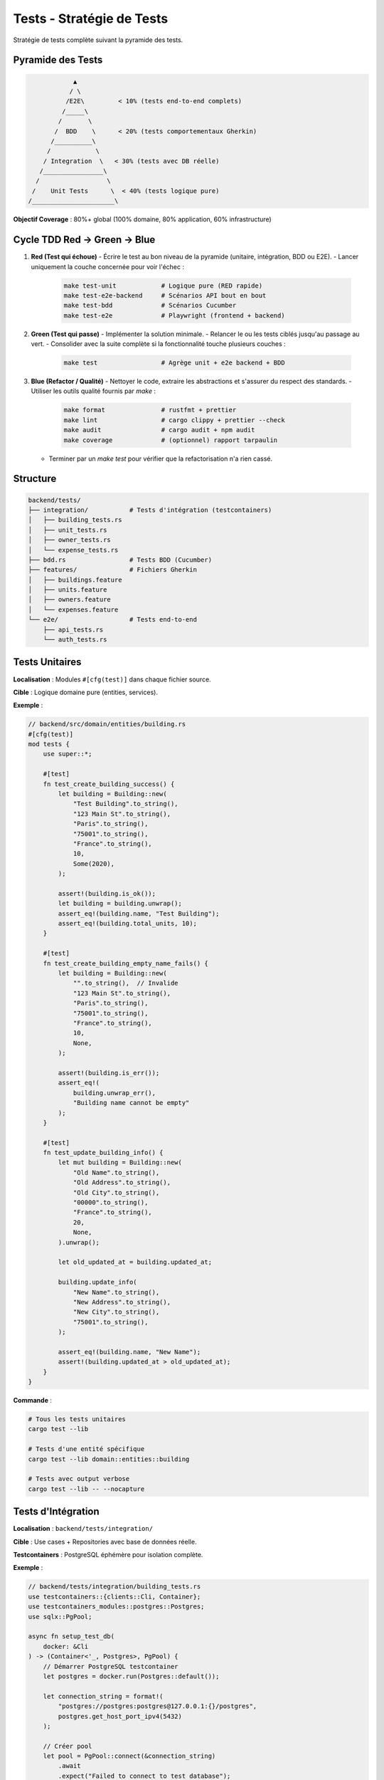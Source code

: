Tests - Stratégie de Tests
===========================

Stratégie de tests complète suivant la pyramide des tests.

Pyramide des Tests
------------------

.. code-block:: text

                 ▲
                / \
               /E2E\         < 10% (tests end-to-end complets)
              /_____\
             /       \
            /  BDD    \      < 20% (tests comportementaux Gherkin)
           /__________\
          /            \
         / Integration  \   < 30% (tests avec DB réelle)
        /________________\
       /                  \
      /    Unit Tests      \  < 40% (tests logique pure)
     /______________________\

**Objectif Coverage** : 80%+ global (100% domaine, 80% application, 60% infrastructure)

Cycle TDD Red → Green → Blue
----------------------------

1. **Red (Test qui échoue)**  
   - Écrire le test au bon niveau de la pyramide (unitaire, intégration, BDD ou E2E).  
   - Lancer uniquement la couche concernée pour voir l'échec :

     .. code-block:: bash

        make test-unit            # Logique pure (RED rapide)
        make test-e2e-backend     # Scénarios API bout en bout
        make test-bdd             # Scénarios Cucumber
        make test-e2e             # Playwright (frontend + backend)

2. **Green (Test qui passe)**  
   - Implémenter la solution minimale.  
   - Relancer le ou les tests ciblés jusqu'au passage au vert.  
   - Consolider avec la suite complète si la fonctionnalité touche plusieurs couches :

     .. code-block:: bash

        make test                 # Agrège unit + e2e backend + BDD

3. **Blue (Refactor / Qualité)**  
   - Nettoyer le code, extraire les abstractions et s'assurer du respect des standards.  
   - Utiliser les outils qualité fournis par `make` :

     .. code-block:: bash

        make format               # rustfmt + prettier
        make lint                 # cargo clippy + prettier --check
        make audit                # cargo audit + npm audit
        make coverage             # (optionnel) rapport tarpaulin

   - Terminer par un `make test` pour vérifier que la refactorisation n'a rien cassé.

Structure
---------

.. code-block:: text

   backend/tests/
   ├── integration/           # Tests d'intégration (testcontainers)
   │   ├── building_tests.rs
   │   ├── unit_tests.rs
   │   ├── owner_tests.rs
   │   └── expense_tests.rs
   ├── bdd.rs                 # Tests BDD (Cucumber)
   ├── features/              # Fichiers Gherkin
   │   ├── buildings.feature
   │   ├── units.feature
   │   ├── owners.feature
   │   └── expenses.feature
   └── e2e/                   # Tests end-to-end
       ├── api_tests.rs
       └── auth_tests.rs

Tests Unitaires
---------------

**Localisation** : Modules ``#[cfg(test)]`` dans chaque fichier source.

**Cible** : Logique domaine pure (entities, services).

**Exemple** :

.. code-block:: rust

   // backend/src/domain/entities/building.rs
   #[cfg(test)]
   mod tests {
       use super::*;

       #[test]
       fn test_create_building_success() {
           let building = Building::new(
               "Test Building".to_string(),
               "123 Main St".to_string(),
               "Paris".to_string(),
               "75001".to_string(),
               "France".to_string(),
               10,
               Some(2020),
           );

           assert!(building.is_ok());
           let building = building.unwrap();
           assert_eq!(building.name, "Test Building");
           assert_eq!(building.total_units, 10);
       }

       #[test]
       fn test_create_building_empty_name_fails() {
           let building = Building::new(
               "".to_string(),  // Invalide
               "123 Main St".to_string(),
               "Paris".to_string(),
               "75001".to_string(),
               "France".to_string(),
               10,
               None,
           );

           assert!(building.is_err());
           assert_eq!(
               building.unwrap_err(),
               "Building name cannot be empty"
           );
       }

       #[test]
       fn test_update_building_info() {
           let mut building = Building::new(
               "Old Name".to_string(),
               "Old Address".to_string(),
               "Old City".to_string(),
               "00000".to_string(),
               "France".to_string(),
               20,
               None,
           ).unwrap();

           let old_updated_at = building.updated_at;

           building.update_info(
               "New Name".to_string(),
               "New Address".to_string(),
               "New City".to_string(),
               "75001".to_string(),
           );

           assert_eq!(building.name, "New Name");
           assert!(building.updated_at > old_updated_at);
       }
   }

**Commande** :

.. code-block:: bash

   # Tous les tests unitaires
   cargo test --lib

   # Tests d'une entité spécifique
   cargo test --lib domain::entities::building

   # Tests avec output verbose
   cargo test --lib -- --nocapture

Tests d'Intégration
-------------------

**Localisation** : ``backend/tests/integration/``

**Cible** : Use cases + Repositories avec base de données réelle.

**Testcontainers** : PostgreSQL éphémère pour isolation complète.

**Exemple** :

.. code-block:: rust

   // backend/tests/integration/building_tests.rs
   use testcontainers::{clients::Cli, Container};
   use testcontainers_modules::postgres::Postgres;
   use sqlx::PgPool;

   async fn setup_test_db(
       docker: &Cli
   ) -> (Container<'_, Postgres>, PgPool) {
       // Démarrer PostgreSQL testcontainer
       let postgres = docker.run(Postgres::default());

       let connection_string = format!(
           "postgres://postgres:postgres@127.0.0.1:{}/postgres",
           postgres.get_host_port_ipv4(5432)
       );

       // Créer pool
       let pool = PgPool::connect(&connection_string)
           .await
           .expect("Failed to connect to test database");

       // Run migrations
       sqlx::migrate!()
           .run(&pool)
           .await
           .expect("Failed to run migrations");

       (postgres, pool)
   }

   #[tokio::test]
   async fn test_create_and_find_building() {
       let docker = Cli::default();
       let (_container, pool) = setup_test_db(&docker).await;

       // Créer repository
       let repo = PostgresBuildingRepository::new(pool.clone());

       // Créer building
       let building = Building::new(
           "Integration Test Building".to_string(),
           "123 Integration St".to_string(),
           "Paris".to_string(),
           "75001".to_string(),
           "France".to_string(),
           15,
           None,
       ).unwrap();

       // Sauvegarder
       let saved_building = repo.create(&building)
           .await
           .expect("Failed to create building");

       assert_eq!(saved_building.id, building.id);

       // Retrouver par ID
       let found_building = repo.find_by_id(building.id)
           .await
           .expect("Failed to find building")
           .expect("Building not found");

       assert_eq!(found_building.name, "Integration Test Building");
   }

   #[tokio::test]
   async fn test_update_building() {
       let docker = Cli::default();
       let (_container, pool) = setup_test_db(&docker).await;

       let repo = PostgresBuildingRepository::new(pool);

       // Créer
       let mut building = Building::new(
           "Original Name".to_string(),
           "Original Address".to_string(),
           "Paris".to_string(),
           "75001".to_string(),
           "France".to_string(),
           10,
           None,
       ).unwrap();

       let saved_building = repo.create(&building).await.unwrap();

       // Mettre à jour
       building.update_info(
           "Updated Name".to_string(),
           "Updated Address".to_string(),
           "Lyon".to_string(),
           "69001".to_string(),
       );

       let updated_building = repo.update(&building).await.unwrap();

       assert_eq!(updated_building.name, "Updated Name");
       assert_eq!(updated_building.city, "Lyon");
   }

   #[tokio::test]
   async fn test_delete_building() {
       let docker = Cli::default();
       let (_container, pool) = setup_test_db(&docker).await;

       let repo = PostgresBuildingRepository::new(pool);

       // Créer
       let building = Building::new(
           "To Delete".to_string(),
           "Address".to_string(),
           "City".to_string(),
           "12345".to_string(),
           "Country".to_string(),
           5,
           None,
       ).unwrap();

       let saved_building = repo.create(&building).await.unwrap();

       // Supprimer
       repo.delete(saved_building.id).await.unwrap();

       // Vérifier suppression
       let found = repo.find_by_id(saved_building.id).await.unwrap();
       assert!(found.is_none());
   }

**Commande** :

.. code-block:: bash

   # Tous les tests d'intégration
   cargo test --test integration

   # Test spécifique
   cargo test --test integration test_create_and_find_building

Stockage S3/MinIO
~~~~~~~~~~~~~~~~~

Le test ``backend/tests/storage_s3.rs`` démarre un conteneur MinIO via ``testcontainers-modules`` et
valide l'implémentation ``S3Storage`` (upload → lecture → suppression). Il vérifie également la
création automatique du bucket lorsqu'il n'existe pas encore.

.. code-block:: bash

   cargo test --test storage_s3

Monitoring Prometheus
~~~~~~~~~~~~~~~~~~~~~

Le backend expose un endpoint ``GET /metrics`` (format Prometheus) agrégé par défaut. Les opérations
de stockage sont instrumentées via des compteurs/histogrammes, ce qui permet de suivre les succès,
échecs et latences depuis la stack de monitoring (Prometheus/Grafana).

Tests BDD (Cucumber)
--------------------

**Localisation** : ``backend/tests/features/*.feature`` + ``backend/tests/bdd.rs``

**Cible** : Comportements utilisateur (Gherkin → Rust steps).

**Exemple Feature** :

.. code-block:: gherkin

   # backend/tests/features/buildings.feature
   Feature: Gestion des immeubles
     En tant que syndic
     Je veux gérer les immeubles de copropriété
     Afin de suivre mon portefeuille

     Scenario: Créer un nouvel immeuble
       Given je suis un syndic authentifié
       When je crée un immeuble avec les données suivantes:
         | name            | Résidence Les Jardins      |
         | address         | 15 Rue de la Paix          |
         | city            | Paris                      |
         | postal_code     | 75001                      |
         | country         | France                     |
         | total_units     | 45                         |
         | construction_year | 1990                     |
       Then l'immeuble est créé avec succès
       And l'immeuble contient 45 lots

     Scenario: Lister les immeubles d'un syndic
       Given je suis un syndic authentifié
       And j'ai créé 3 immeubles
       When je demande la liste de mes immeubles
       Then je reçois une liste de 3 immeubles

     Scenario: Modifier un immeuble existant
       Given je suis un syndic authentifié
       And j'ai créé un immeuble nommé "Ancien Nom"
       When je modifie le nom en "Nouveau Nom"
       Then l'immeuble a le nom "Nouveau Nom"

     Scenario: Supprimer un immeuble
       Given je suis un syndic authentifié
       And j'ai créé un immeuble
       When je supprime cet immeuble
       Then l'immeuble n'existe plus

     Scenario: Échouer à créer un immeuble avec nom vide
       Given je suis un syndic authentifié
       When je tente de créer un immeuble avec un nom vide
       Then je reçois une erreur "Building name cannot be empty"

**Implémentation Steps** :

.. code-block:: rust

   // backend/tests/bdd.rs
   use cucumber::{given, when, then, World};

   #[derive(Debug, Default, World)]
   pub struct BuildingWorld {
       auth_token: Option<String>,
       buildings: Vec<Building>,
       last_error: Option<String>,
       last_building: Option<Building>,
   }

   #[given("je suis un syndic authentifié")]
   async fn given_authenticated_syndic(world: &mut BuildingWorld) {
       // Mock JWT token
       world.auth_token = Some("mock-jwt-token".to_string());
   }

   #[when(regex = r"je crée un immeuble avec les données suivantes:")]
   async fn when_create_building(
       world: &mut BuildingWorld,
       step: &Step
   ) {
       let table = step.table.as_ref().unwrap();
       let data: HashMap<String, String> = table
           .rows
           .iter()
           .map(|row| (row[0].clone(), row[1].clone()))
           .collect();

       let building = Building::new(
           data["name"].clone(),
           data["address"].clone(),
           data["city"].clone(),
           data["postal_code"].clone(),
           data["country"].clone(),
           data["total_units"].parse().unwrap(),
           data.get("construction_year").and_then(|y| y.parse().ok()),
       );

       match building {
           Ok(b) => {
               world.last_building = Some(b.clone());
               world.buildings.push(b);
           }
           Err(e) => {
               world.last_error = Some(e);
           }
       }
   }

   #[then("l'immeuble est créé avec succès")]
   async fn then_building_created(world: &mut BuildingWorld) {
       assert!(world.last_building.is_some());
       assert!(world.last_error.is_none());
   }

   #[then(regex = r"l'immeuble contient (\d+) lots")]
   async fn then_building_has_units(world: &mut BuildingWorld, units: usize) {
       let building = world.last_building.as_ref().unwrap();
       assert_eq!(building.total_units as usize, units);
   }

**Commande** :

.. code-block:: bash

   # Tous les tests BDD
   cargo test --test bdd

   # Feature spécifique
   cargo test --test bdd -- buildings.feature

   # Avec output détaillé
   cargo test --test bdd -- --nocapture

Tests E2E (End-to-End)
----------------------

**Localisation** : ``backend/tests/e2e/``

**Cible** : API complète (HTTP requests → DB → responses).

**Exemple** :

.. code-block:: rust

   // backend/tests/e2e/api_tests.rs
   use actix_web::{test, App};

   #[actix_web::test]
   async fn test_complete_building_workflow() {
       // Setup test app
       let app = test::init_service(
           App::new()
               .app_data(web::Data::new(test_app_state()))
               .configure(configure_routes)
       ).await;

       // 1. Login
       let login_req = test::TestRequest::post()
           .uri("/api/v1/auth/login")
           .set_json(&json!({
               "email": "test@example.com",
               "password": "password123"
           }))
           .to_request();

       let login_resp = test::call_service(&app, login_req).await;
       assert_eq!(login_resp.status(), 200);

       let login_body: serde_json::Value = test::read_body_json(login_resp).await;
       let token = login_body["token"].as_str().unwrap();

       // 2. Create building
       let create_req = test::TestRequest::post()
           .uri("/api/v1/buildings")
           .insert_header(("Authorization", format!("Bearer {}", token)))
           .set_json(&json!({
               "name": "E2E Test Building",
               "address": "123 E2E St",
               "city": "Paris",
               "postal_code": "75001",
               "country": "France",
               "total_units": 20
           }))
           .to_request();

       let create_resp = test::call_service(&app, create_req).await;
       assert_eq!(create_resp.status(), 201);

       let create_body: serde_json::Value = test::read_body_json(create_resp).await;
       let building_id = create_body["id"].as_str().unwrap();

       // 3. Get building
       let get_req = test::TestRequest::get()
           .uri(&format!("/api/v1/buildings/{}", building_id))
           .insert_header(("Authorization", format!("Bearer {}", token)))
           .to_request();

       let get_resp = test::call_service(&app, get_req).await;
       assert_eq!(get_resp.status(), 200);

       let get_body: serde_json::Value = test::read_body_json(get_resp).await;
       assert_eq!(get_body["name"], "E2E Test Building");

       // 4. Update building
       let update_req = test::TestRequest::put()
           .uri(&format!("/api/v1/buildings/{}", building_id))
           .insert_header(("Authorization", format!("Bearer {}", token)))
           .set_json(&json!({
               "name": "Updated E2E Building",
               "address": "123 E2E St",
               "city": "Lyon",
               "postal_code": "69001",
               "country": "France",
               "total_units": 20
           }))
           .to_request();

       let update_resp = test::call_service(&app, update_req).await;
       assert_eq!(update_resp.status(), 200);

       // 5. Delete building
       let delete_req = test::TestRequest::delete()
           .uri(&format!("/api/v1/buildings/{}", building_id))
           .insert_header(("Authorization", format!("Bearer {}", token)))
           .to_request();

       let delete_resp = test::call_service(&app, delete_req).await;
       assert_eq!(delete_resp.status(), 204);

       // 6. Verify deletion
       let verify_req = test::TestRequest::get()
           .uri(&format!("/api/v1/buildings/{}", building_id))
           .insert_header(("Authorization", format!("Bearer {}", token)))
           .to_request();

       let verify_resp = test::call_service(&app, verify_req).await;
       assert_eq!(verify_resp.status(), 404);
   }

**Commande** :

.. code-block:: bash

   # Tous les tests E2E
   cargo test --test e2e

Coverage
--------

**Tarpaulin** : Génération rapports coverage.

.. code-block:: bash

   # Générer coverage
   cargo tarpaulin --out Html --output-dir coverage

   # Output: coverage/index.html
   # Ouvrir dans navigateur
   xdg-open coverage/index.html

**Cible** :

- Domain : 100%
- Application : 80%+
- Infrastructure : 60%+
- Global : 80%+

CI/CD Tests
-----------

**GitHub Actions** : Exécution automatique tous les tests.

.. code-block:: yaml

   # .github/workflows/test.yml
   name: Tests

   on: [push, pull_request]

   jobs:
     test:
       runs-on: ubuntu-latest
       steps:
         - uses: actions/checkout@v3

         - name: Install Rust
           uses: actions-rs/toolchain@v1
           with:
             toolchain: stable

         - name: Start PostgreSQL
           run: |
             docker-compose up -d postgres

         - name: Run migrations
           run: |
             cd backend && sqlx migrate run

         - name: Unit tests
           run: cargo test --lib

         - name: Integration tests
           run: cargo test --test integration

         - name: BDD tests
           run: cargo test --test bdd

         - name: E2E tests
           run: cargo test --test e2e

         - name: Coverage
           run: cargo tarpaulin --out Xml

         - name: Upload coverage
           uses: codecov/codecov-action@v3

Commandes Pratiques
-------------------

.. code-block:: bash

   # Tous les tests
   make test
   # ou
   cargo test

   # Tests rapides (skip integration/e2e)
   cargo test --lib

   # Tests avec output
   cargo test -- --nocapture

   # Tests parallèles
   cargo test -- --test-threads=4

   # Test spécifique
   cargo test test_create_building_success

   # Watch mode (auto-rerun)
   cargo watch -x test

Références
----------

- Rust Testing : https://doc.rust-lang.org/book/ch11-00-testing.html
- Cucumber Rust : https://cucumber-rs.github.io/cucumber/
- Testcontainers : https://docs.rs/testcontainers/
- Tarpaulin : https://github.com/xd009642/tarpaulin
